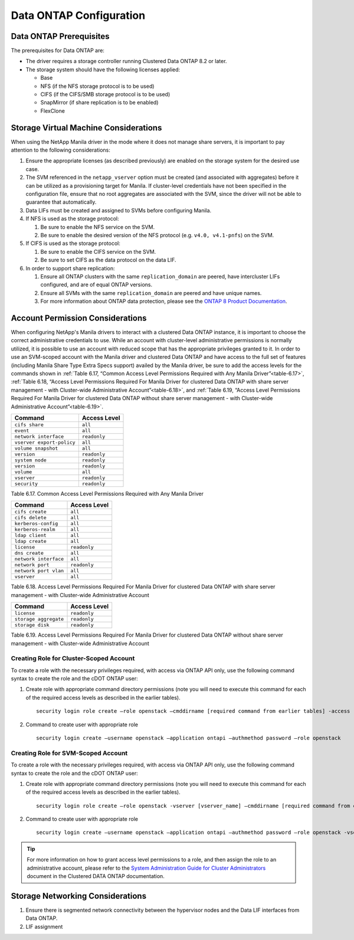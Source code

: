 Data ONTAP Configuration
========================

.. _manila_data_ontap_prerequisites:

Data ONTAP Prerequisites
------------------------

The prerequisites for Data ONTAP are:

-  The driver requires a storage controller running Clustered Data ONTAP
   8.2 or later.

-  The storage system should have the following licenses applied:

   -  Base

   -  NFS (if the NFS storage protocol is to be used)

   -  CIFS (if the CIFS/SMB storage protocol is to be used)

   -  SnapMirror (if share replication is to be enabled)

   -  FlexClone

.. _storage_virtual_machine_considerations:

Storage Virtual Machine Considerations
--------------------------------------

When using the NetApp Manila driver in the mode where it does not manage
share servers, it is important to pay attention to the following
considerations:

1. Ensure the appropriate licenses (as described previously) are enabled
   on the storage system for the desired use case.

2. The SVM referenced in the ``netapp_vserver`` option must be created
   (and associated with aggregates) before it can be utilized as a
   provisioning target for Manila.  If cluster-level credentials have
   not been specified in the configuration file, ensure that no root
   aggregates are associated with the SVM, since the driver will not
   be able to guarantee that automatically.

3. Data LIFs must be created and assigned to SVMs before configuring
   Manila.

4. If NFS is used as the storage protocol:

   1. Be sure to enable the NFS service on the SVM.

   2. Be sure to enable the desired version of the NFS protocol (e.g.
      ``v4.0, v4.1-pnfs``) on the SVM.

5. If CIFS is used as the storage protocol:

   1. Be sure to enable the CIFS service on the SVM.

   2. Be sure to set CIFS as the data protocol on the data LIF.

6. In order to support share replication:

   1. Ensure all ONTAP clusters with the same ``replication_domain`` are
      peered, have intercluster LIFs configured, and are of equal ONTAP
      versions.

   2. Ensure all SVMs with the same ``replication_domain`` are peered
      and have unique names.

   3. For more information about ONTAP data protection, please see the
      `ONTAP 8 Product
      Documentation <https://mysupport.netapp.com/documentation/productlibrary/index.html?productID=30092>`__.

.. _account-perm:

Account Permission Considerations
---------------------------------

When configuring NetApp's Manila drivers to interact with a clustered
Data ONTAP instance, it is important to choose the correct
administrative credentials to use. While an account with cluster-level
administrative permissions is normally utilized, it is possible to use
an account with reduced scope that has the appropriate privileges
granted to it. In order to use an SVM-scoped account with the Manila
driver and clustered Data ONTAP and have access to the full set of
features (including Manila Share Type Extra Specs support) availed by
the Manila driver, be sure to add the access levels for the commands
shown in :ref:`Table 6.17, “Common Access Level Permissions Required with Any
Manila Driver”<table-6.17>`, :ref:`Table 6.18, “Access Level Permissions Required For
Manila Driver for clustered Data ONTAP with share server management - with
Cluster-wide Administrative Account”<table-6.18>`, and :ref:`Table 6.19, “Access Level
Permissions Required For Manila Driver for clustered Data ONTAP without
share server management - with Cluster-wide Administrative Account”<table-6.19>`.

.. _table-6.17:

+-----------------------------+----------------+
| Command                     | Access Level   |
+=============================+================+
| ``cifs share``              | ``all``        |
+-----------------------------+----------------+
| ``event``                   | ``all``        |
+-----------------------------+----------------+
| ``network interface``       | ``readonly``   |
+-----------------------------+----------------+
| ``vserver export-policy``   | ``all``        |
+-----------------------------+----------------+
| ``volume snapshot``         | ``all``        |
+-----------------------------+----------------+
| ``version``                 | ``readonly``   |
+-----------------------------+----------------+
| ``system node``             | ``readonly``   |
+-----------------------------+----------------+
| ``version``                 | ``readonly``   |
+-----------------------------+----------------+
| ``volume``                  | ``all``        |
+-----------------------------+----------------+
| ``vserver``                 | ``readonly``   |
+-----------------------------+----------------+
| ``security``                | ``readonly``   |
+-----------------------------+----------------+

Table 6.17. Common Access Level Permissions Required with Any Manila Driver

.. _table-6.18:

+-------------------------+----------------+
| Command                 | Access Level   |
+=========================+================+
| ``cifs create``         | ``all``        |
+-------------------------+----------------+
| ``cifs delete``         | ``all``        |
+-------------------------+----------------+
| ``kerberos-config``     | ``all``        |
+-------------------------+----------------+
| ``kerberos-realm``      | ``all``        |
+-------------------------+----------------+
| ``ldap client``         | ``all``        |
+-------------------------+----------------+
| ``ldap create``         | ``all``        |
+-------------------------+----------------+
| ``license``             | ``readonly``   |
+-------------------------+----------------+
| ``dns create``          | ``all``        |
+-------------------------+----------------+
| ``network interface``   | ``all``        |
+-------------------------+----------------+
| ``network port``        | ``readonly``   |
+-------------------------+----------------+
| ``network port vlan``   | ``all``        |
+-------------------------+----------------+
| ``vserver``             | ``all``        |
+-------------------------+----------------+

Table 6.18. Access Level Permissions Required For Manila Driver for clustered
Data ONTAP with share server management - with Cluster-wide
Administrative Account

.. _table-6.19:

+-------------------------+----------------+
| Command                 | Access Level   |
+=========================+================+
| ``license``             | ``readonly``   |
+-------------------------+----------------+
| ``storage aggregate``   | ``readonly``   |
+-------------------------+----------------+
| ``storage disk``        | ``readonly``   |
+-------------------------+----------------+

Table 6.19. Access Level Permissions Required For Manila Driver for clustered
Data ONTAP without share server management - with Cluster-wide
Administrative Account

Creating Role for Cluster-Scoped Account
^^^^^^^^^^^^^^^^^^^^^^^^^^^^^^^^^^^^^^^^

To create a role with the necessary privileges required, with access via
ONTAP API only, use the following command syntax to create the role and
the cDOT ONTAP user:

1. Create role with appropriate command directory permissions (note you
   will need to execute this command for each of the required access
   levels as described in the earlier tables).

   ::

       security login role create –role openstack –cmddirname [required command from earlier tables] -access [Required Access Level]

2. Command to create user with appropriate role

   ::

       security login create –username openstack –application ontapi –authmethod password –role openstack

Creating Role for SVM-Scoped Account
^^^^^^^^^^^^^^^^^^^^^^^^^^^^^^^^^^^^

To create a role with the necessary privileges required, with access via
ONTAP API only, use the following command syntax to create the role and
the cDOT ONTAP user:

1. Create role with appropriate command directory permissions (note you
   will need to execute this command for each of the required access
   levels as described in the earlier tables).

   ::

       security login role create –role openstack -vserver [vserver_name] –cmddirname [required command from earlier tables] -access [Required Access Level]

2. Command to create user with appropriate role

   ::

       security login create –username openstack –application ontapi –authmethod password –role openstack -vserver [vserver_name]

.. tip::

   For more information on how to grant access level permissions to a
   role, and then assign the role to an administrative account, please
   refer to the `System Administration Guide for Cluster
   Administrators <http://support.netapp.com>`__ document in the
   Clustered DATA ONTAP documentation.

Storage Networking Considerations
---------------------------------

1. Ensure there is segmented network connectivity between the hypervisor
   nodes and the Data LIF interfaces from Data ONTAP.

2. LIF assignment
